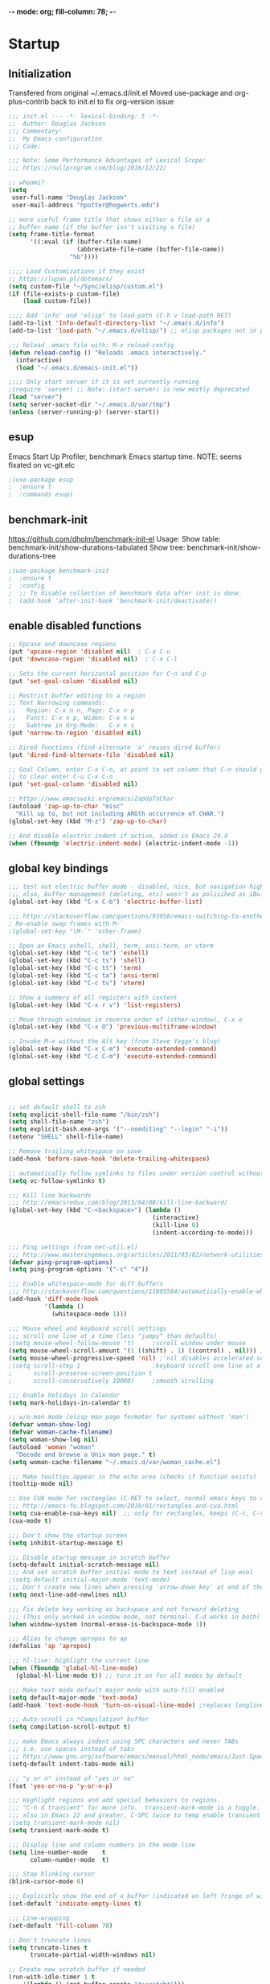 -*- mode: org; fill-column: 78; -*-
#+STARTUP: overview
#+PROPERTY: header-args :comments yes :results silent
#+PROPERTY: header-args:emacs-lisp :tangle ./emacs-init.el :mkdirp yes

* Startup
** Initialization
Transfered from original ~/.emacs.d/init.el
Moved use-package and org-plus-contrib back to init.el to fix org-version issue

#+begin_src emacs-lisp
;;; init.el --- -*- lexical-binding: t -*-
;;  Author: Douglas Jackson
;;; Commentary:
;;  My Emacs configuration
;;; Code:

;;; Note: Some Performance Advantages of Lexical Scope:
;;; https://nullprogram.com/blog/2016/12/22/

;; whoami?
(setq
 user-full-name "Douglas Jackson"
 user-mail-address "hpotter@hogworts.edu")

;; more useful frame title that shows either a file or a
;; buffer name (if the buffer isn't visiting a file)
(setq frame-title-format
      '((:eval (if (buffer-file-name)
                   (abbreviate-file-name (buffer-file-name))
                 "%b"))))

;;;; Load Customizations if they exist
;; https://lupan.pl/dotemacs/
(setq custom-file "~/Sync/elisp/custom.el")
(if (file-exists-p custom-file)
    (load custom-file))

;;;; Add 'info' and 'elisp' to load-path (C-h v load-path RET)
(add-to-list 'Info-default-directory-list "~/.emacs.d/info")
(add-to-list 'load-path "~/.emacs.d/elisp/") ;; elisp packages not in pkg manager

;;; Reload .emacs file with: M-x reload-config
(defun reload-config () "Reloads .emacs interactively."
  (interactive)
  (load "~/.emacs.d/emacs-init.el"))

;;;; Only start server if it is not currently running
;(require 'server) ;; Note: (start-server) is now mostly deprecated
(load "server")
(setq server-socket-dir "~/.emacs.d/var/tmp")
(unless (server-running-p) (server-start))
#+end_src

** esup
 Emacs Start Up Profiler, benchmark Emacs startup time.
 NOTE: seems fixated on vc-git.elc

 #+begin_src emacs-lisp
 ;(use-package esup
 ;  :ensure t
 ;  :commands esup)
 #+end_src

** benchmark-init
 https://github.com/dholm/benchmark-init-el
 Usage:
 Show table: benchmark-init/show-durations-tabulated
 Show tree:  benchmark-init/show-durations-tree

 #+begin_src emacs-lisp
 ;(use-package benchmark-init
 ;  :ensure t
 ;  :config
 ;  ;; To disable collection of benchmark data after init is done.
 ;  (add-hook 'after-init-hook 'benchmark-init/deactivate))
 #+end_src

** enable disabled functions
#+BEGIN_SRC emacs-lisp
;; Upcase and downcase regions
(put 'upcase-region 'disabled nil)  ; C-x C-u
(put 'downcase-region 'disabled nil)  ; C-x C-l

;; Sets the current horizontal position for C-n and C-p
(put 'set-goal-column 'disabled nil)

;; Restrict buffer editing to a region
;; Text Narrowing commands:
;;   Region: C-x n n, Page: C-x n p
;;   Funct: C-x n p, Widen: C-x n w
;;   Subtree in Org-Mode:   C-x n s
(put 'narrow-to-region 'disabled nil)

;; Dired functions (find-alternate 'a' reuses dired buffer)
(put 'dired-find-alternate-file 'disabled nil)

;; Goal Column, enter C-x C-n, at point to set column that C-n should go to
;; to clear enter C-u C-x C-n
(put 'set-goal-column 'disabled nil)

;; https://www.emacswiki.org/emacs/ZapUpToChar
(autoload 'zap-up-to-char "misc"
  "Kill up to, but not including ARGth occurrence of CHAR.")
(global-set-key (kbd "M-z") 'zap-up-to-char)

;; And disable electric-indent if active, added in Emacs 24.4
(when (fboundp 'electric-indent-mode) (electric-indent-mode -1))
#+END_SRC

** global key bindings
#+BEGIN_SRC emacs-lisp
;;; test out electric buffer mode - disabled, nice, but navigation highlighted every line
;;; also, buffer management (deleting, etc) wasn't as polisihed as iBuffer
(global-set-key (kbd "C-x C-b") 'electric-buffer-list)

;;; https://stackoverflow.com/questions/93058/emacs-switching-to-another-frame-mac-os-x
; Re-enable swap frames with M-`
;(global-set-key "\M-`" 'other-frame)

;; Open an Emacs eshell, shell, term, ansi-term, or vterm
(global-set-key (kbd "C-c te") 'eshell)
(global-set-key (kbd "C-c ts") 'shell)
(global-set-key (kbd "C-c tt") 'term)
(global-set-key (kbd "C-c ta") 'ansi-term)
(global-set-key (kbd "C-c tv") 'vterm)

;; Show a summery of all registers with content
(global-set-key (kbd "C-x r v") 'list-registers)

;; Move through windows in reverse order of (other-window), C-x o
(global-set-key (kbd "C-x O") 'previous-multiframe-window)

;; Invoke M-x without the Alt key (from Steve Yegge's blog)
(global-set-key (kbd "C-x C-m") 'execute-extended-command)
(global-set-key (kbd "C-c C-m") 'execute-extended-command)
#+END_SRC

** global settings
#+begin_src emacs-lisp

;; set default shell to zsh
(setq explicit-shell-file-name "/bin/zsh")
(setq shell-file-name "zsh")
(setq explicit-bash.exe-args '("--noediting" "--login" "-i"))
(setenv "SHELL" shell-file-name)

;; Remove trailing whitespace on save
(add-hook 'before-save-hook 'delete-trailing-whitespace)

;; automatically follow symlinks to files under version control without prompting
(setq vc-follow-symlinks t)

;;; Kill line backwards
;;; http://emacsredux.com/blog/2013/04/08/kill-line-backward/
(global-set-key (kbd "C-<backspace>") (lambda ()
                                        (interactive)
                                        (kill-line 0)
                                        (indent-according-to-mode)))

;;; Ping settings (from net-util.el)
;;; http://www.masteringemacs.org/articles/2011/03/02/network-utilities-emacs/
(defvar ping-program-options)
(setq ping-program-options '("-c" "4"))

;;; Enable whitespace-mode for diff buffers
;;; http://stackoverflow.com/questions/11805584/automatically-enable-whitespace-mode-in-diff-mode
(add-hook 'diff-mode-hook
          '(lambda ()
            (whitespace-mode 1)))

;;; Mouse wheel and keyboard scroll settings
;;; scroll one line at a time (less "jumpy" than defaults)
;(setq mouse-wheel-follow-mouse 't)     ;scroll window under mouse
(setq mouse-wheel-scroll-amount '(1 ((shift) . 1) ((control) . nil))) ;1 line
(setq mouse-wheel-progressive-speed 'nil) ;'nil disables accelerated scrolling
;(setq scroll-step 1                    ;keyboard scroll one line at a time
;      scroll-preserve-screen-position t
;      scroll-conservatively 10000)     ;smooth scrolling

;;; Enable holidays in Calendar
(setq mark-holidays-in-calendar t)

;; w/o-man mode (elisp man page formater for systems without 'man')
(defvar woman-show-log)
(defvar woman-cache-filename)
(setq woman-show-log nil)
(autoload 'woman "woman"
  "Decode and browse a Unix man page." t)
(setq woman-cache-filename "~/.emacs.d/var/woman_cache.el")

;;; Make tooltips appear in the echo area (checks if function exists)
(tooltip-mode nil)

;; Use CUA mode for rectangles (C-RET to select, normal emacs keys to copy)
;;; http://emacs-fu.blogspot.com/2010/01/rectangles-and-cua.html
(setq cua-enable-cua-keys nil)  ;; only for rectangles, keeps (C-c, C-v, C-x).
(cua-mode t)

;;; Don't show the startup screen
(setq inhibit-startup-message t)

;;; Disable startup message in scratch buffer
(setq-default initial-scratch-message nil)
;;; And set scratch buffer initial mode to text instead of lisp eval
;(setq-default initial-major-mode 'text-mode)
;;; Don't create new lines when pressing 'arrow-down key' at end of the buffer
(setq next-line-add-newlines nil)

;;; Fix delete key working as backspace and not forward deleting
;;; (This only worked in window mode, not terminal. C-d works in both)
(when window-system (normal-erase-is-backspace-mode 1))

;;; Alias to change apropos to ap
(defalias 'ap 'apropos)

;;; hl-line: highlight the current line
(when (fboundp 'global-hl-line-mode)
  (global-hl-line-mode t)) ;; turn it on for all modes by default

;;; Make text mode default major mode with auto-fill enabled
(setq default-major-mode 'text-mode)
(add-hook 'text-mode-hook 'turn-on-visual-line-mode) ;replaces longlines in 23

;;; Auto-scroll in *Compilation* buffer
(setq compilation-scroll-output t)

;;; make Emacs always indent using SPC characters and never TABs
;;; i.e. use spaces instead of tabs
;;; https://www.gnu.org/software/emacs/manual/html_node/emacs/Just-Spaces.html
(setq-default indent-tabs-mode nil)

;;; "y or n" instead of "yes or no"
(fset 'yes-or-no-p 'y-or-n-p)

;;; Highlight regions and add special behaviors to regions.
;;; "C-h d transient" for more info.  transient-mark-mode is a toggle.
;;; also in Emacs 22 and greater, C-SPC twice to temp enable transient mark
;(setq transient-mark-mode nil)
(setq transient-mark-mode t)

;;; Display line and column numbers in the mode line
(setq line-number-mode    t
      column-number-mode  t)

;;; Stop blinking cursor
(blink-cursor-mode 0)

;;; Explicitly show the end of a buffer (indicated on left fringe of window)
(set-default 'indicate-empty-lines t)

;;; Line-wrapping
(set-default 'fill-column 78)

;; Don't truncate lines
(setq truncate-lines t
      truncate-partial-width-windows nil)

;; Create new scratch buffer if needed
(run-with-idle-timer 1 t
    '(lambda () (get-buffer-create "*scratch*")))

;; allow scroll-down/up-command to move point to buffer end/beginning
;(setq scroll-error-top-bottom 'true)

;; New json-mode
(setq auto-mode-alist (cons '("\\.json\\'" . js-mode) auto-mode-alist))

;;;;;;;;;;;;;;;;;;;;;;;;;;;;;;;;;;;;;;;;;;;;;;;;;;;;;;;;;;;;;;;;;;;;;;;;;;;;;;;
;; bookmarks
;;    ‘C-x r m’ – set a bookmark at the current location (e.g. in a file)
;;    ‘C-x r b’ – jump to a bookmark
;;    ‘C-x r l’ – list your bookmarks
;;    ‘M-x bookmark-delete’ – delete a bookmark by name
(setq
  bookmark-default-file "~/.emacs.d/var/bookmarks" ;; .emacs.d/bookmarks by default
  bookmark-save-flag 1)                   ;; autosave each change)
;;;;;;;;;;;;;;;;;;;;;;;;;;;;;;;;;;;;;;;;;;;;;;;;;;;;;;;;;;;;;;;;;;;;;;;;;;;;;;;
#+end_src

** functions
#+begin_src emacs-lisp
;;; ---------------------------------------------------------------------------
;;; https://stackoverflow.com/questions/8881649/how-to-force-org-mode-to-open-a-link-in-another-frame
;;; Open link at point in new frame
(defun zin/org-open-other-frame ()
  "Jump to bookmark in another frame. See `bookmark-jump' for more."
  (interactive)
  (let ((org-link-frame-setup (acons 'file 'find-file-other-frame org-link-frame-setup)))
    (org-open-at-point)))
(global-set-key (kbd "C-c 5 C-o") 'zin/org-open-other-frame)

;;; ---------------------------------------------------------------------------
;;; https://gist.github.com/mwfogleman/95cc60c87a9323876c6c
;;; http://endlessparentheses.com/emacs-narrow-or-widen-dwim.html
(defun narrow-or-widen-dwim ()
  "If the buffer is narrowed, it widens. Otherwise, it narrows to region, or Org subtree."
  (interactive)
  (cond ((buffer-narrowed-p) (widen))
        ((region-active-p) (narrow-to-region (region-beginning) (region-end)))
        ((equal major-mode 'org-mode) (org-narrow-to-subtree))
        (t (error "Please select a region to narrow to"))))
(global-set-key (kbd "C-c x") 'narrow-or-widen-dwim)  ; was: C-c n

;; I bind this key to C-c n, using the bind-key function that comes with use-package.
                                        ;(bind-key "C-c n" 'narrow-or-widen-dwim)

;; I also bind it to C-x t n, using Artur Malabarba's toggle map idea:
;; http:://www.endlessparentheses.com/the-toggle-map-and-wizardry.html

;;; ---------------------------------------------------------------------------
;;; Move lines up or down (can't easily use C-S on MacOS)
;;; http://whattheemacsd.com//editing-defuns.el-02.html
(defun move-line-down ()
  (interactive)
  (let ((col (current-column)))
    (save-excursion
      (forward-line)
      (transpose-lines 1))
    (forward-line)
    (move-to-column col)))

(defun move-line-up ()
  (interactive)
  (let ((col (current-column)))
    (save-excursion
      (forward-line)
      (transpose-lines -1))
    (move-to-column col)))

                                        ;(global-set-key (kbd "<C-S-down>") 'move-line-down)
                                        ;(global-set-key (kbd "<C-S-up>") 'move-line-up)
(global-set-key (kbd "<M-S-down>") 'move-line-down)
(global-set-key (kbd "<M-S-up>") 'move-line-up)

;;; ---------------------------------------------------------------------------
;;; Match Paren / based on the vim command using %
;;; http://grok2.tripod.com/
(defun match-paren (arg)
  "Go to the matching paren if on a paren; otherwise insert %."
  (interactive "p")
  (cond ((looking-at "\\s\(") (forward-list 1) (backward-char 1))
        ((looking-at "\\s\)") (forward-char 1) (backward-list 1))
        (t (self-insert-command (or arg 1)))))
(global-set-key "%" 'match-paren)

;;; ---------------------------------------------------------------------------
(defun intelligent-close ()
  "quit a frame the same way no matter what kind of frame you are on.

This method, when bound to C-x C-c, allows you to close an emacs frame the
same way, whether it's the sole window you have open, or whether it's
a \"child\" frame of a \"parent\" frame.  If you're like me, and use emacs in
a windowing environment, you probably have lots of frames open at any given
time.  Well, it's a pain to remember to do Ctrl-x 5 0 to dispose of a child
frame, and to remember to do C-x C-x to close the main frame (and if you're
not careful, doing so will take all the child frames away with it).  This
is my solution to that: an intelligent close-frame operation that works in
all cases (even in an emacs -nw session).

Stolen from http://www.dotemacs.de/dotfiles/BenjaminRutt.emacs.html."
  (interactive)
  (if (eq (car (visible-frame-list)) (selected-frame))
      ;;for parent/master frame...
      (if (> (length (visible-frame-list)) 1)
          ;;close a parent with children present
          (delete-frame (selected-frame))
        ;;close a parent with no children present
        (save-buffers-kill-emacs))
    ;;close a child frame
    (delete-frame (selected-frame))))
(global-set-key "\C-x\C-c" 'intelligent-close) ;forward reference
#+end_src

** Better Defaults Package
https://github.com/technomancy/better-defaults
A small number of better defaults for Emacs

#+begin_src emacs-lisp
(require 'uniquify)
 (setq uniquify-buffer-name-style 'forward)

(require 'saveplace)
  (setq-default save-place t)

;(global-set-key (kbd "m-/") 'hippie-expand) ; something is wrong here
;(global-set-key (kbd "c-x c-b") 'ibuffer) ; set elsewhere in file
;(global-set-key (kbd "m-z") 'zap-up-to-char) ; doesn't exist?

;; replace by ivy and swiper
;(global-set-key (kbd "c-s") 'isearch-forward-regexp)
;(global-set-key (kbd "c-r") 'isearch-backward-regexp)
;(global-set-key (kbd "c-m-s") 'isearch-forward)
;(global-set-key (kbd "c-m-r") 'isearch-backward)

(show-paren-mode 1)
(setq save-interprogram-paste-before-kill t
      apropos-do-all t
      mouse-yank-at-point t
      require-final-newline t
      visible-bell t
      load-prefer-newer t
      ediff-window-setup-function 'ediff-setup-windows-plain
      save-place-file (concat user-emacs-directory "places")
      backup-directory-alist `(("." . ,(concat user-emacs-directory
                                               "var/backups"))))
#+end_src
** Helpful
Helpful is an alternative to the built-in Emacs help that provides much more contextual information.
https://github.com/Wilfred/helpful

#+begin_src emacs-lisp
(use-package helpful
  :ensure t
  :bind
  (("C-h f" . helpful-callable)
   ("C-h v" . helpful-variable)
   ("C-h k" . helpful-key)
  ;;
  ;; Lookup the current symbol at point. C-c C-d is a common keybinding
  ;; for this in lisp modes.
  ;("C-c C-d" . helpful-at-point)  # keys already bound to Cal Deadline

  ;; Look up *F*unctions (excludes macros).
  ;; By default, C-h F is bound to `Info-goto-emacs-command-node'. Helpful
  ;; already links to the manual, if a function is referenced there.
  ("C-h F" . helpful-function)

  ;; Look up *C*ommands.
  ;;
  ;; By default, C-h C is bound to describe `describe-coding-system'. I
  ;; don't find this very useful, but it's frequently useful to only
  ;; look at interactive functions.
  ("C-h C" . helpful-command)
))
#+end_src

** Ace Window
The [[https://github.com/abo-abo/ace-window][ace-window]] package provides functions to quickly switch between
windows. The main =ace-window= command will either switch to the one
other open window or let you select another window by typing the first
letters of the its label. Additionally, this package can swap and
delete windows.

#+begin_src emacs-lisp
(use-package ace-window
  :ensure nil
  :init (setq aw-scope 'frame)
  :bind (("M-o" . ace-window)))
#+end_src

* Terminal
** Eshell

#+begin_src emacs-lisp
(defun efs/configure-eshell ()
  ;; Save command history when commands are entered
  (add-hook 'eshell-pre-command-hook 'eshell-save-some-history)

  ;; Truncate buffer for performance
  (add-to-list 'eshell-output-filter-functions 'eshell-truncate-buffer)

  (setq eshell-history-size         1000
        eshell-buffer-maximum-lines 1000
        eshell-hist-ignoredups t
        eshell-scroll-to-bottom-on-input t))

(use-package eshell-git-prompt
  :ensure t
  :config
  (eshell-git-prompt-use-theme 'git-radar)
)

(use-package eshell
  :hook (eshell-first-time-mode . efs/configure-eshell)
  :config
  (with-eval-after-load 'esh-opt
    (setq eshell-destroy-buffer-when-process-dies t)
    (setq eshell-visual-commands '("top" "htop" "zsh" "vi" "vim")))
)
#+end_src

** vterm
Emacs-libvterm (vterm) is fully-fledged terminal emulator inside GNU Emacs based on libvterm
https://github.com/akermu/emacs-libvterm

Manual installation guide
#+begin_src text
Prep, add emacs.d/emacs-libvterm to ~/.gitignore

Clone the repository:
$ cd .emacs.d/var
$ git clone https://github.com/akermu/emacs-libvterm.git

On Mac, install cmake and libvterm
$ brew install cmake libvterm

Build the module
$ cd ~/.emacs.d/var/emacs-libvterm
$ mkdir -p build
$ cd build
$ cmake ..
$ make

Add to init.el
(use-package vterm
  :load-path  "path/to/emacs-libvterm/")
#+end_src

Notes:
#+begin_src text
Q) What are the vterm's equivalents of term-line-mode C-c C-j and term-char-mode C-c C-k?
A) It's C-c C-t to toggle vterm-copy-mode.
#+end_src

#+begin_src emacs-lisp
(use-package vterm
  :ensure nil
  :load-path  "~/.emacs.d/var/emacs-libvterm"
  :config
  (setq vterm-max-scrollback 5000) ; default 1000, max is 100000
)
#+end_src

** shell-pop
shell-pop.el helps you to use shell easily on Emacs. Only one key action to work.
https://github.com/kyagi/shell-pop-el
NOTE: can use ‘shell’, ‘terminal’, ‘ansi-term’, and ‘eshell’.

#+begin_src emacs-lisp
;; Unset C-t from transpose characters
;(global-set-key (kbd "C-t") nil)
(global-unset-key (kbd "C-t"))

(use-package shell-pop
  :ensure t
  :bind (("C-t" . shell-pop)) ; Ctrl-t
  :config
  ;(setq shell-pop-shell-type (quote ("ansi-term" "*ansi-term*" (lambda nil (ansi-term shell-pop-term-shell)))))
  (setq shell-pop-shell-type (quote ("vterm" "*vterm*" (lambda nil (vterm shell-pop-term-shell)))))
  (setq shell-pop-term-shell "/bin/zsh"
        shell-pop-window-size 30
        shell-pop-full-span t
        shell-pop-window-position "bottom"
        shell-pop-autocd-to-working-dir t
        shell-pop-restore-window-configuration t
        shell-pop-cleanup-buffer-at-process-exit t)
  ;;; need to do this manually or not picked up by `shell-pop'
  (shell-pop--set-shell-type 'shell-pop-shell-type shell-pop-shell-type)
)
#+end_src
* Dracula Theme
Disable all themes before loading a theme
#+begin_src emacs-lisp
(defadvice load-theme (before disable-themes-first activate)
  (fk/disable-all-themes))

(defun fk/disable-all-themes ()
  "Disable all active themes."
  (interactive)
  (dolist (theme custom-enabled-themes)
    (disable-theme theme)))
#+end_src

load-theme without annoying confirmation
#+begin_src emacs-lisp
(advice-add 'load-theme
            :around
            (lambda (fn theme &optional no-confirm no-enable)
              (funcall fn theme t)))
#+end_src

dracula-theme with telephone line status bar
https://github.com/dracula/emacs
https://www.reddit.com/r/emacs/comments/he55jl/whats_the_funky_character_on_the_mode_line/
#+begin_src emacs-lisp
(use-package dracula-theme
  :ensure t
  :init
  (setq dracula-enlarge-headings nil)
  (setq dracula-alternate-mode-line-and-minibuffer t)
  :config
  (if (display-graphic-p)
      (load-theme 'dracula :no-confirm)	 ; Emacs in own window (zenburn)
    (load-theme 'wheatgrass :no-confirm)  ; Emacs in tty
  )
)
#+end_src

* Daily log
#+begin_src emacs-lisp
;;; -- daily log -

(defun daily-log ()
  "Automatically opens my daily log file and positions cursor at end of
last sentence."
  (interactive)
  ;(diary)
  (find-file "~/org/DailyLogs/+current") ;symlink to current log
  (goto-char (point-max))  ;go to the maximum accessible value of point
  (search-backward "* Notes") ;search to Notes section first to bypass notes
  (if (re-search-backward "[.!?]") ;search for punctuation from end of file
      (forward-char 1))
  )
(global-set-key (kbd "<f9>") 'daily-log)

;;; ---------------------------------------------------------------------------
;(diary)

;; Email 1
;; I have been using a simple system for writing notes day by day.  Kind of
;; like a diary.  It's really very unsophisticated but helpful.  It will allow
;; you to make notes into a template file.  Weeks, Months (etc...) later, you
;; can refer to them.
;;
;; For those who have never seen it
;; http://aonws01/unix-admin/Daily_Logs/Jerry_Sievers/
;;
;; Many of you new guys' questions to me have been answered from these notes
;; (eg, license keys info, who's who and so forth).
;;
;; John Sconiers asked about this and I set him up with it.  Whole procedure
;; takes only a few minutes to install and probably about fifteen minutes per
;; day to keep up to date.  An investment in time that pays off later.  Other
;; admins who have left Aon used this and liked it too.
;;
;; It also comes with a CGI program which, if your home directory is
;; accessible to aonws01, can allow others to browse your diary (I hear
;; cheering and booing...)
;;
;; Please let me know.  It would be nice to have everyone using this thing at
;; least minimally.

;; Email 2
;; Chris, I have installed the package in your home directory.  Files are in
;; Aon/DailyLogs.  The current log has a symbolic link named +Current.  You
;; also have an alias 'diary' which you can type at the shell.  Doing so will
;; invoke vi on the +Current file and position the cursor on the very last '.'
;; character in the file.  I have added the $HOME/bin directory to your path
;; and created one cron job to stamp the 'monday' file weekly.
;;
;; You should run the command 'new-daily-log' once per week to start a new
;; file.  Optionally, the previous file can be emailed to the destination of
;; your choice.  See the Aon/DailyLogs/.config file for details.
;;
;; Please call if you have any questions.
#+end_src

* Which Key (Keybinding Completion)
Emacs package that displays available keybindings in popup
https://github.com/justbur/emacs-which-key

Paging: C-h
    Cycle through the pages forward with n (or C-n)
    Cycle backwards with p (or C-p)
    Undo the last entered key (!) with u (or C-u)
    Call the default command bound to C-h, usually describe-prefix-bindings, with h (or C-h)

#+begin_src emacs-lisp
(use-package which-key
  :ensure t
  :defer 10
  :init (which-key-mode)
  :config
  (setq which-key-idle-delay 1)
  (setq which-key-setup-side-window-bottom t) ; Default
  (setq which-key-popup-type 'side-window) ;Default
)
#+end_src

* doom-modeline
A fancy and fast mode-line inspired by minimalism design.
https://seagle0128.github.io/doom-modeline/

#+begin_src emacs-lisp
(use-package doom-modeline
  :ensure t
  :init (doom-modeline-mode 1)
  :config
  ;; Fix? for Height below 25 not working anymore #187
  ;; https://github.com/seagle0128/doom-modeline/issues/187
  (defun my-doom-modeline--font-height ()
    "Calculate the actual char height of the mode-line."
    (+ (frame-char-height) 1))
  (advice-add #'doom-modeline--font-height :override #'my-doom-modeline--font-height)
)
#+end_src

* mu4e
Load the mu4e.el file if it exists

#+begin_src emacs-lisp
;; only load mu4e on a specific system for debugging
(when (string= (system-name) "lothlorien.local")

;(load "~/.emacs.d/mu4e.el" t)
;; vs
(setq mu4e-config "~/.emacs.d/mu4e.el")
(if (file-exists-p mu4e-config)
    (load mu4e-config))

)
#+end_src

* elfeed (rss reader)
Elfeed is an extensible web feed reader for Emacs, supporting both Atom and RSS.
https://github.com/skeeto/elfeed
https://github.com/Manoj321/elfeed-dashboard
https://github.com/algernon/elfeed-goodies

Keyboard shortcuts
  RET: view selected entry in a buffer
  b: open selected entries in your browser (browse-url)
  y: copy selected entries URL to the clipboard
  r: mark selected entries as read
  u: mark selected entries as unread
  +: add a specific tag to selected entries
  -: remove a specific tag from selected entries
  R: mark all messages in buffer as read

#+begin_src emacs-lisp
;;(getenv "USER")
;;("system-name")
;; only load elfeed on a specific system for debugging
(when (string= (system-name) "lothlorien.local")

(use-package elfeed
  :ensure t
  :commands (elfeed)
  :config
  ;(require 'elfeed-protocol)

  ;; load db on open, close db on quit
  ;; https://www.pengmeiyu.com/blog/my-emacs-configuration/
  ;(defun my-elfeed-open ()
  ;  (interactive)
  ;  (elfeed-db-load)
  ;  (elfeed))
  ;
  ;(defun my-elfeed-quit ()
  ;  (interactive)
  ;  (elfeed-search-quit-window)
  ;  (elfeed-db-unload)))

  ;; changes location of elfeed database
  (setq elfeed-db-directory "~/.emacs.d/var/elfeeddb")

  ;; Mark all as read
  (defun elfeed-mark-all-as-read ()
    (interactive)
    (mark-whole-buffer)
    (elfeed-search-untag-all-unread))

  (bind-keys
   :map elfeed-search-mode-map
   ("R" . elfeed-mark-all-as-read))

  ;; data is stored in ~/.elfeed
  (setq elfeed-feeds (quote
         (;; My feeds from The Old Reader
          ;;The Old Reader Picks
          ("https://www.apartmenttherapy.com/main.rss" misc)
          ("https://www.getrichslowly.org/feed/" misc)
          ("https://what-if.xkcd.com/feed.atom" misc)
          ("http://blog.theoldreader.com/rss" misc)
          ("https://thedailywhat.cheezburger.com/rss" misc)
          ("http://feeds.feedburner.com/elise/simplyrecipes" misc)
          ("https://manofmany.com/feed" misc)
          ;; News
          ("https://www.chicagotribune.com/rss2.0.xml" news chicago)
          ;; Apple
          ("https://www.engadget.com/rss.xml" apple)
          ("http://feeds.macrumors.com/MacRumors-Front" apple)
          ("https://www.cnet.com/rss/reviews/" apple)
          ;; Blogs
          ("http://c0t0d0s0.org/feeds/index.rss2" blogs)
          ("http://feeds.scottlowe.org/slowe/content/feed" blogs)
          ("http://utcc.utoronto.ca/~cks/space/blog/?atom" blogs)
          ("https://everythingsysadmin.com/atom.xml" blogs)
          ("https://prefetch.net/blog/index.php/feed" blogs)
          ("https://blogs.oracle.com/compendium/rss" blogs)
          ("http://snarfed.org/feed" blogs)
          ("http://feeds.feedburner.com/TheGeekStuff" blogs)
          ;; Downloads
          ("http://reinventedsoftware.com/news/index.xml" downloads)
          ("http://feeds.feedburner.com/macupdate" downloads)
          ;; Linux
          ("http://feeds.feedburner.com/d0od" linux)
          ("https://www.usenix.org/blog/rss.xml" linux)
          ("http://planet.centos.org/atom.xml" linux)
          ("https://www.reddit.com/r/linux/.rss" linux reddit)
          ("https://www.reddit.com/r/commandline/.rss" linux reddit)
          ("https://www.reddit.com/r/sysadmin/.rss" linux reddit)
          ("http://debian.org/News/news" linux debian)
          ("https://blog.linuxmint.com/?feed=rss2" linux mint)
          ;; PiDP
          ("https://groups.google.com/forum/feed/pidp-8/msgs/rss_v2_0.xml?num=50" pidp google)
          ("https://groups.google.com/forum/feed/pidp-11/msgs/rss_v2_0.xml?num=50" pidp google)
          ;; Security
          ("http://debian.org/security/dsa" security linux debian)
          ("http://us-cert.gov/ncas/alerts.xml" security us)
          ("https://msrc-blog.microsoft.com/feed/" security microsoft)
          ("https://isc.sans.edu/rssfeed_full.xml" security sans)
          ("https://www.netscout.com/blog/asert/rss.xml" security)
          ;; Tech
          ("http://thedailywtf.com/rss.aspx" tech wtf)
          ("https://hackaday.com/feed/" tech)
          ("https://raspberrypi.stackexchange.com/feeds" tech pi)
          ("http://feeds.feedburner.com/catonmat" tech)
          ;; programming
          ("https://news.ycombinator.com/rss" programming)
          ("https://www.reddit.com/r/programming.rss" programming)
          ("https://www.reddit.com/r/golang.rss" programming go)
          ("https://www.reddit.com/r/java.rss" programming java)
          ("https://www.reddit.com/r/javascript.rss" programming javascript)
          ("https://www.reddit.com/r/typescript.rss" programming typescript)
          ("https://www.reddit.com/r/clojure.rss" programming clojure)
          ("https://www.reddit.com/r/python.rss" programming python)
          ;; cloud
          ("https://www.reddit.com/r/aws.rss" cloud aws reddit)
          ("https://www.reddit.com/r/googlecloud.rss" cloud googlecloud reddit)
          ("https://www.reddit.com/r/azure.rss" cloud azure reddit)
          ("https://www.reddit.com/r/devops.rss" cloud devops reddit)
          ("https://www.reddit.com/r/kubernetes.rss" cloud kubernetes reddit)
          ;; LDAP
          ("https://stackoverflow.com/feeds/tag/ldap" ldap)
          ;; Emaacs
          ("https://stackoverflow.com/feeds/tag/emacs" emacs)
          ("https://emacs.stackexchange.com/feeds" emacs)
          ("http://feeds.feedburner.com/XahsEmacsBlog" emacs)
          ("https://www.reddit.com/r/emacs.rss" emacs reddit)
          ("https://stackoverflow.com/feeds/tag/org-mode" emacs)
          ("https://superuser.com/feeds/tag/emacs" emacs)
          ("http://blog.binchen.org/rss.xml" emacs)
          ("https://sachachua.com/blog/feed/?cat=-550" emacs)
          ("https://blog.tecosaur.com/tmio/rss.xml" emacs org)
  )))

  (setq-default elfeed-search-filter "@1-week-ago +unread")
  ;(setq-default elfeed-search-filter "@2-days-ago +unread")
  ;(setq-default elfeed-search-title-max-width 100)
  ;(setq-default elfeed-search-title-min-width 100)

  ;; set global keybindings
  (global-set-key (kbd "C-c w") 'elfeed)
  (global-set-key (kbd "C-c d") 'elfeed-dashboard)
)

;; provides article view on right side
;(use-package elfeed-goodies
;  :ensure t
;  :demand t
;  :config
;  (elfeed-goodies/setup)
;  ;; set pane position (left, right, top, bottom), default is right
;  ;(setq elfeed-goodies/entry-pane-position 'bottom)
;  (setq elfeed-goodies/entry-pane-size 0.65)
;)

;; save sample dashboard to a file
;; curl https://raw.githubusercontent.com/Manoj321/elfeed-dashboard/main/elfeed-dashboard.org -o ~/elfeed-dashboard.org
(use-package elfeed-dashboard
  :ensure t
  :demand t
  :config
  (setq elfeed-dashboard-file "~/.emacs.d/etc/elfeed-dashboard.org")
  ;; update feed counts on elfeed-quit
  (advice-add 'elfeed-search-quit-window :after #'elfeed-dashboard-update-links)
))

;; Provide extra protocols to make self-hosting RSS readers work with elfeed, including Fever, NewsBlur, Nextcloud/ownCloud News, Tiny Tiny RSS and even more.
;; https://www.reddit.com/r/emacs/comments/av1vyh/usepackage_and_elfeed/
;(use-package elfeed-protocol
;  :ensure t
;  :defer t
;  :config
;  (elfeed-protocol-enable)
;  (require 'password-store))
;
;(use-package password-store
;  :ensure t
;  :defer t)
#+end_src

* all-the-icons
All-the-icons
https://github.com/domtronn/all-the-icons.el
NOTE: Install the fonts as well: M-x all-the-icons-install-fonts

#+begin_src emacs-lisp
(use-package all-the-icons
  :ensure t)
#+end_src

* Dired-x
https://www.gnu.org/software/emacs/manual/dired-x.html
https://www.emacswiki.org/emacs/DiredExtra#Dired_X
provides extra functionality for Dired Mode.

Hide file detail toggle `(`

OSX/BSD ls doesn't sort directories first, ls-lisp can
#+begin_src emacs-lisp
(use-package ls-lisp
  :ensure nil
  :defer t
  :custom
  ;(ls-lisp-emulation 'MacOS)
  (ls-lisp-ignore-case t)
  (ls-lisp-verbosity nil)
  (ls-lisp-dirs-first t)
  (ls-lisp-use-insert-directory-program nil)
)

(use-package dired-x
  :ensure nil
  :demand t
  :bind ("C-x C-j"   . dired-jump)
	("C-x 4 C-j" . dired-jump-other-window)
  :config
     ;; on macOS, ls doesn't support --dired option linux does
     (when (string= system-type "darwin")
       (setq dired-use-ls-dired nil))
     (setq-default dired-omit-files-p t)
     (setq dired-listing-switches "-alhv")
     ;(setq dired-use-ls-dired nil)
     ;(setq dired-listing-switches "-agho --group-directories-first") ; errors
     ;(define-key dired-mode-map (kbd "/") #'dired-narrow-fuzzy) ; requires dired-hacks
     (define-key dired-mode-map (kbd "e") #'read-only-mode)

     ;; omit-mode
     (setq dired-omit-files "^\\.\\|^#.#$\\|.~$") ; omit dot and backup files
     (define-key dired-mode-map (kbd "h") #'dired-omit-mode) ; overriding h:describe-mode
     (add-hook 'dired-mode-hook (lambda () (dired-omit-mode 1))) ; start in omit-mode

     ;; Auto-refresh dired on file change
     (add-hook 'dired-mode-hook 'auto-revert-mode)

     ;; disable line wrapping in dired mode
     (add-hook 'dired-mode-hook (lambda () (setq truncate-lines t)))

     ;; enable side-by-side dired buffer targets
     ;; Split your window, split-window-vertically & go to another dired directory.
     ;; When you will press C to copy, the other dir in the split pane will be
     ;; default destination.
     (setq dired-dwim-target t) ;; suggest copying/moving to other dired buffer in split view
)
#+end_src

dired-launch
https://github.com/thomp/dired-launch
#+begin_src emacs-lisp
(use-package dired-launch
  :ensure t
  :hook
  (dired-mode . dired-launch-mode))
#+end_src

all-the-icons-dired
This adds dired support to all-the-icons.
https://github.com/jtbm37/all-the-icons-dired

Plus the fix for sub-directories?
https://www.reddit.com/r/emacs/comments/imy9f1/all_the_icons_dired_subtree/

#+begin_src emacs-lisp
(use-package all-the-icons-dired
  :ensure t
  :config
  (if window-system
    (add-hook 'dired-mode-hook 'all-the-icons-dired-mode)))
#+end_src

* recentf
a minor mode that builds a list of recently opened files
https://www.emacswiki.org/emacs/RecentFiles

#+begin_src emacs-lisp
(use-package recentf
  :ensure nil
  :config
  (setq recentf-save-file "~/.emacs.d/var/cache/recentf"
        recentf-max-saved-items 500
        recentf-max-menu-items 15
        ;; disable recentf-cleanup on Emacs start, because it can cause
        ;; problems with remote files
        recentf-auto-cleanup 'never)
  (recentf-mode +1))
#+end_src

* Su/Sudo
read-only files will be writable but if you attempt to save your modifications, emacs will ask root user’s password if needed. Can save pw to ~/.authinfo.
https://github.com/PythonNut/su.el

NOTE: Installed in elisp, no package

#+begin_src emacs-lisp
(use-package su
  :ensure nil
  ;:straight (:host github :repo "PythonNut/su.el")
  :config (su-mode +1))
#+end_src

* Ivy/Swiper (Completions)
Ivy, a generic completion mechanism for Emacs.
Counsel, a collection of Ivy-enhanced versions of common Emacs commands.
Swiper, an Ivy-enhanced alternative to Isearch.
https://github.com/abo-abo/swiper
ivy-rich adds extra columns to a few of the Counsel commands to provide more information about each item.
https://github.com/Yevgnen/ivy-rich
https://www.reddit.com/r/emacs/comments/910pga/tip_how_to_use_ivy_and_its_utilities_in_your/
https://writequit.org/denver-emacs/presentations/2017-04-11-ivy.html

#+begin_src emacs-lisp
(use-package ivy
  :ensure t
  :defer 0.5
  :init (ivy-mode 1)
  :bind
    ;("\C-s"    . swiper)
    ("\C-s"    . counsel-grep-or-swiper) ; swiper for small files, console-grep for large
    ("C-x C-r" . counsel-recentf)
    ;("C-c C-r" . ivy-resume)
    ("<f6>"    . ivy-resume)
    ("M-x"     . counsel-M-x)
    ("C-x C-f" . counsel-find-file)
    ("<f1> f"  . counsel-describe-function)
    ("<f1> v"  . counsel-describe-variable)
    ("<f1> o"  . counsel-describe-symbol)
    ("<f1> l"  . counsel-find-library)
    ("<f2> i"  . counsel-info-lookup-symbol)
    ("<f2> u"  . counsel-unicode-char)
    ("C-c g"   . counsel-git) ; Ivy-based interface to shell and system tools
    ("C-c j"   . counsel-git-grep)
    ("C-c k"   . counsel-ag)
    ("C-x l"   . counsel-locate)
    ("C-S-o"   . counsel-rhythmbox)
    ("C-r"     . counsel-minibuffer-history) ; disable M-x filter
  :config
    (setq ivy-use-virtual-buffers t)
    (setq enable-recursive-minibuffers t)
    ;; enable this if you want `swiper' to use it
    (setq search-default-mode #'char-fold-to-regexp))

(use-package ivy-rich
  :ensure t
  :after ivy
  :init
  (ivy-rich-mode 1))

(use-package counsel
  :ensure t
  :after ivy
  :bind (("C-M-j" . 'counsel-switch-buffer)

         ("C-r" . 'counsel-minibuffer-history))
  :custom
  (counsel-linux-app-format-function #'counsel-linux-app-format-function-name-only)
  :config
  (counsel-mode 1))
#+end_src

Ivy/Counsel integration for all-the-icons.el
Disabled, neat, but it seems to override ivy-rich additions
https://github.com/asok/all-the-icons-ivy
#+begin_src emacs-lisp
;(use-package all-the-icons-ivy
;  :ensure t
;  :init (add-hook 'after-init-hook 'all-the-icons-ivy-setup))
#+end_src

#+begin_src emacs-lisp
(use-package swiper
  :ensure t
  :requires (ivy))
#+end_src

ivy-prescient
prescient.el provides some helpful behavior for sorting Ivy completion candidates based on how recently or frequently you select them. This can be especially helpful when using M-x to run commands that you don’t have bound to a key but still need to access occasionally.
#+begin_src emacs-lisp
(use-package ivy-prescient
  :ensure t
  :after counsel
  :custom
  (ivy-prescient-enable-filtering nil)
  :config
  ;; Uncomment the following line to have sorting remembered across sessions!
  ;(prescient-persist-mode 1)
  (ivy-prescient-mode 1))
#+end_src

* Projectile (Project Management)
https://github.com/bbatsov/projectile
http://batsov.com/projectile/
projectile - project managent (works with helm)
Project navigation and management library for Emacs
Keybindings: https://projectile.readthedocs.io/en/latest/usage/

Mminimum commands to start benefitting
-  Find file in current project (s-p f)
-  Switch project (s-p p) (you can also switch between open projects with s-p q)
-  Grep (search for text/regexp) in project (s-p s g) (grep alternatives like ag, pt and rg are also supported)
-  Replace in project (s-p r)
-  Invoke any Projectile command via the Projectile Commander (s-p m)
-  Toggle between implementation and test (s-p t)
-  Toggle between related files (e.g. foo.h <→ foo.c and Gemfile <→ Gemfile.lock) (s-p a)
-  Run a shell command in the root of the project (s-p ! for a sync command and s-p & for an async command)
-  Run various pre-defined project commands like:
   -  build/compile project (s-p c)
   -  test project (s-p T)
- If you ever forget any of Projectile’s keybindings just do a (s-p C-h)
- Open up project directory in Dired (s-p D)

#+begin_src emacs-lisp
(use-package projectile
  :ensure t
  :defer 5
  :init
  (projectile-mode +1)
  :bind (:map projectile-mode-map
              ;("s-p" . projectile-command-map) ; super-p
              ("C-c p" . projectile-command-map))
  :config
  (setq projectile-enable-caching nil) ; don't enable caching
  (setq projectile-indexing-method 'alien) ; external cmd for indexing

  ;; set a list of folders for projectile to automatically check
  (setq projectile-project-search-path '("~/education" "~/projects/" "~/work/"))

  ;; To change the remote file exists cache expire to 10 min use this code:
  (setq projectile-file-exists-remote-cache-expire (* 10 60))

)
#+end_src

* Flycheck (Check program syntax)
Modern on-the-fly syntax checking extension for GNU Emacs
https://github.com/flycheck/flycheck
Homepage: https://www.flycheck.org/en/latest/

Install syntax checker for languages
python: pip install pylint

error on lsp-mode start: Error processing message: void-function flycheck-define-generic-checker

#+begin_src emacs-lisp
(use-package flycheck
  :ensure t
  ;:init (global-flycheck-mode)
  :init (add-hook 'after-init-hook #'global-flycheck-mode)
  :config
  (setq-default flycheck-global-modes '(not org-mode))
)
#+end_src

* Flyspell (Correct spelling)
Correcting misspelled words with flyspell using favourite interface.
https://emacs.stackexchange.com/questions/31300/can-you-turn-on-flyspell-for-comments-but-not-strings

Mac: brew install aspell

#+begin_src emacs-lisp
(use-package flyspell
  :ensure nil
  :init
  ;(progn
  ;  (flyspell-mode 1))
  :hook ((prog-mode . flyspell-prog-mode)
         (org-mode  . turn-off-flyspell)
         (text-mode . flyspell-mode))
  :config
  (progn
    (setq ispell-program-name "aspell")
    (setq ispell-list-command "--list")
    (setq ispell-extra-args '("--sug-mode=fast" "--lang=en_US"))
  ) ;; run flyspell with aspell, not ispell
)

;; Correcting misspelled words with flyspell using favourite interface.
;; https://github.com/d12frosted/flyspell-correct
(use-package flyspell-correct
  :ensure t
  :after flyspell)

(use-package flyspell-correct-ivy
  :ensure t
  :after flyspell-correct
  :bind ("C-M-;" . flyspell-correct-wrapper)
  :init
  (setq flyspell-correct-interface #'flyspell-correct-ivy))
#+end_src

* - OS specific settings -
* MacOS
#+begin_src emacs-lisp
(cond ((eq system-type 'darwin)
;	(setq mac-command-modifier 'meta
;	      mac-option-modifier 'alt
;	      mac-right-option-modifier 'super)

;; set keys for Apple keyboard, for emacs in OS X
(setq mac-command-modifier 'meta) ; make cmd key do Meta
(setq mac-option-modifier 'super) ; make opt key do Super
(setq mac-control-modifier 'control) ; make Control key do Control
;(setq ns-function-modifier 'hyper)  ; make Fn key do Hyper

;; Use meta +/- to change text size
(bind-key "M-+" 'text-scale-increase)
(bind-key "M-=" 'text-scale-increase)
(bind-key "M--" 'text-scale-decrease)

;; This is copied from
;; https://zzamboni.org/post/my-emacs-configuration-with-commentary/
(defun my/text-scale-reset ()
  "Reset text-scale to 0."
  (interactive)
  (text-scale-set 0))
(bind-key "M-g 0" 'my/text-scale-reset)

;;; set font size to 15, overriding default 12
; M-x describe-font:
; Monaco:pixelsize=12:weight=normal:slant=normal:width=normal:spacing=100:scalable=true
;(set-face-attribute 'default (selected-frame) :height 150)
(set-face-attribute 'default nil :height 150)

;; Osx-trash
;; Make Emacs' delete-by-moving-to-trash do what you expect it to do on OS X.
;; https://github.com/lunaryorn/osx-trash.el
;(use-package osx-trash
;   :ensure t
;   :config
;   (setq delete-by-moving-to-trash t)
;   (osx-trash-setup)
;)

;A GNU Emacs library to ensure environment variables inside Emacs look the same as in the user's shell
;https://github.com/purcell/exec-path-from-shell
;
;Needed to find aspell and probably others
(use-package exec-path-from-shell
  :ensure t
  :config
  (when (memq window-system '(mac ns x))
     (setq exec-path-from-shell-check-startup-files nil ;; don't warn about env
           exec-path-from-shell-variables '("PATH" "MANPATH")
           exec-path-from-shell-arguments nil  ; was '("-l")
           ;exec-path-from-shell-debug 1   ; enable debugging
           ;exec-path-from-shell--debug 1  ; print msg if debug enabled
     )
     (exec-path-from-shell-initialize)
  )
)

;; Disable railwaycat's tab bar
;; https://github.com/railwaycat/homebrew-emacsmacport/issues/123
(defvar mac-frame-tabbing)
(setq mac-frame-tabbing nil)

;; Don't open up new frames for files dropped on icon, use active frame
(defvar ns-pop-up-frames)
(setq ns-pop-up-frames nil)

;; Drag and drop on the emacs window opens the file in a new buffer instead of
;; appending it to the current buffer
;; http://stackoverflow.com/questions/3805658/how-to-configure-emacs-drag-and-drop-to-open-instead-of-append-on-osx
(if (fboundp 'ns-find-file)
    (global-set-key [ns-drag-file] 'ns-find-file))

;; Move deleted files to the System's trash can
;; set trash-directory otherwise uses freedesktop.org-style
(setq trash-directory "~/.Trash")
(setq delete-by-moving-to-trash t)

;; Macbook Pro has no insert key.
;; http://lists.gnu.org/archive/html/help-gnu-emacs/2006-07/msg00220.html
(global-set-key (kbd "C-c I") (function overwrite-mode))

;;; Open up URLs in mac browser
(setq browse-url-browser-function 'browse-url-default-macosx-browser)
; (setq browse-url-browser-function 'browse-url-default-windows-browser)

;;; Copy and paste into Emacs Terminal
;;; stack overflow, pasting text into emacs on Macintosh
;;; Copy - C-x M-w
;;; Paste - C-x C-y
(defun pt-pbpaste ()
  "Paste data from pasteboard."
  (interactive)
  (shell-command-on-region
    (point)
    (if mark-active (mark) (point))
    "pbpaste" nil t))

(defun pt-pbcopy ()
  "Copy region to pasteboard."
  (interactive)
  (print (mark))
  (when mark-active
    (shell-command-on-region
      (point) (mark) "pbcopy")
    (kill-buffer "*Shell Command Output*")))
(global-set-key [C-x C-y] 'pt-pbpaste)
(global-set-key [C-x M-w] 'pt-pbcopy)

;; add the missing man page path for woman
;; https://www.reddit.com/r/emacs/comments/ig7zzo/weekly_tipstricketc_thread/
;(add-to-list 'woman-manpath
;             "/Applications/Xcode.app/Contents/Developer/Platforms/MacOSX.platform/Developer/SDKs/MacOSX.sdk/usr/share/man")
;(add-to-list 'woman-manpath
;             "/Applications/Xcode.app/Contents/Developer/usr/share/man")
;(add-to-list 'woman-manpath
;             "/Applications/Xcode.app/Contents/Developer/Toolchains/XcodeDefault.xctoolchain/usr/share/man")

;; On a Mac: make Emacs detect if you have light or dark mode enabled system wide.
;;If you have two themes, a light one and a dark one, and you want the dark theme by default unless you have light mode enabled, add this to your init.el:

;; If we're on a Mac and the file "~/bin/get_dark.osascript" exists
;; and it outputs "false", activate light mode. Otherwise activate
;; dark mode.
;(cond ((and (file-exists-p "~/bin/get_dark.osascript")
;	     (string> (shell-command-to-string "command -v osascript") "")
;	     (equal "false\n"
;		    (shell-command-to-string "osascript ~/bin/get_dark.osascript")))
;	(mcj/theme-set-light))
;      (t (mcj/theme-set-dark)))

;; (mcj/theme-set-light and mcj/theme-set-light are functions that enable the light and the dark theme, respectively).

;;~/bin/get_dark.osascript contains the following:
;;
;;tell application "System Events"
;;	  tell appearance preferences
;;		get dark mode
;;	  end tell
;;end tell
))
#+end_src

* Linux
#+begin_src emacs-lisp
;; -=Linux specific settings
(cond ((eq system-type 'gnu/linux)
(defvar browse-url-browser-function)
(defvar browse-url-browser-program)
;;; http://stackoverflow.com/questions/15277172/how-to-make-emacs-open-all-buffers-in-one-window-debian-linux-gnome
;(setq pop-up-frames 'graphic-only)
(setq pop-up-frames nil)

;;; http://stackoverflow.com/questions/4506249/how-to-make-emacs-org-mode-open-links-to-sites-in-google-chrome
;;; Open up URLs in browser using gnome-open (errors on bytecompile)
;(setq browse-url-browser-function 'browse-url-generic browse-url-generic-program "gnome-open")
(setq browse-url-browser-function 'browse-url-firefox)

;;; Problems with minibuffer font size display in KDE/Crunchbang/Unity(?), explictily set font
;;; List fonts with M-x descript-font
;(set-default-font "Monospace-10")
))
#+end_src
* - Org-mode -
* Hightlight TODOs
Highlight TODO and similar keywords in comments and strings
https://github.com/tarsius/hl-todo

#+begin_src emacs-lisp
(use-package hl-todo
  :ensure t
  :custom
  ;; Better hl-todo colors, taken from spacemacs
  (hl-todo-keyword-faces '(("TODO" . "#dc752f")
                           ("NEXT" . "#dc752f")
                           ("THEM" . "#2d9574")
                           ("PROG" . "#4f97d7")
                           ("OKAY" . "#4f97d7")
                           ("DONT" . "#f2241f")
                           ("FAIL" . "#f2241f")
                           ("DONE" . "#86dc2f")
                           ("NOTE" . "#b1951d")
                           ("KLUDGE" . "#b1951d")
                           ("HACK" . "#b1951d")
                           ("TEMP" . "#b1951d")
                           ("QUESTION" . "#b1951d")
                           ("HOLD" . "#dc752f")
                           ("FIXME" . "#dc752f")
                           ("XXX+" . "#dc752f")))
  :config
  (global-hl-todo-mode))
#+end_src

* Org
#+BEGIN_SRC emacs-lisp
;; moved to init.el to override built-in org
;(use-package org
;  :defer t
;  ;; to be sure we have the latest Org version
;  :ensure org-plus-contrib
;  :hook
;  ;(org-mode . variable-pitch-mode)
;  (org-mode . visual-line-mode)
;  ;(org-mode . org-num-mode)
;  :custom
;  (org-src-tab-acts-natively t))

(use-package calendar
  :ensure nil
  :custom
  (calendar-week-start-day 0))

;(use-package org-passwords
;  :ensure org-plus-contrib
;  :bind
;  (:map org-mode-map
;        ("C-c C-p p" . org-passwords-copy-password)
;        ("C-c C-p u" . org-passwords-copy-username)
;        ("C-c C-p o" . org-passwords-open-url)))

;;; https://github.com/sabof/org-bullets
;(use-package org-bullets
;  :ensure t
;  :custom
;  ;; org-bullets-bullet-list
;  ;; default: "◉ ○ ✸ ✿"
;  ;; large: ♥ ● ◇ ✚ ✜ ☯ ◆ ♠ ♣ ♦ ☢ ❀ ◆ ◖ ▶
;  ;; Small: ► • ★ ▸
;  (org-bullets-bullet-list '("•"))
;  ;; others: ▼, ↴, ⬎, ⤷,…, and ⋱.
;  ;; (org-ellipsis "⤵")
;  (org-ellipsis "…")
;  :hook
;  (org-mode . org-bullets-mode))

;;; org-superstar (replacement for org-bullets)
;;; https://github.com/integral-dw/org-superstar-mode
(use-package org-superstar
  :ensure t
  :custom
  ;(org-superstar-headline-bullets-list '("◉" "○" "✸" "✿"))
  ;(org-superstar-bullet-list '("•"))
  (org-superstar-bullet-list '("■" "◆" "▲" "▶"))
  :hook
  (org-mode . org-superstar-mode)
)

;; Enable easy templates (separated out in org-mode 9.2?)
;; or use the menu of template choices:  C-c C-,
;; https://orgmode.org/manual/Easy-templates.html
;; https://code.orgmode.org/bzg/org-mode/src/master/etc/ORG-NEWS#L65
;(use-package org-tempo)

;; Prevent inadvertently edits an the invisible part of the buffer
(setq-default org-catch-invisible-edits 'smart)

;; Load additional exporters, or limit them with:  (setq org-export-backends '(ascii html latex odt))
;(eval-after-load 'org
;      (lambda()
;        (require 'ox-texinfo) ; texi and info
;        (require 'ox-md)      ; markdown
;        (require 'ox-odt)     ; opendoc text
;        (require 'ox-opml)
;        (require 'ox-confluence)))

;; Bind C-h o to org-info
(define-key global-map (kbd "C-h o") 'org-info)

;; The following lines are always needed.  Choose your own keys.
;(add-to-list 'auto-mode-alist '("\\.org\\'" . org-mode))
(global-set-key "\C-cl" 'org-store-link)
(global-set-key "\C-ca" 'org-agenda)
(global-set-key "\C-cb" 'org-iswitchb)
(global-set-key "\C-cc" 'org-capture)

;; Set to the location of your Org files on your local system
(setq org-directory "~/org")

;; Open all txt files in org-mode
(add-to-list 'auto-mode-alist '("\\.txt$" . org-mode))


;;; Agenda
;; Agenda window setup
(setq org-agenda-window-setup 'current-window) ;; don't kill my window setup

;; Include emacs diary, not needed if using org-anniversary
;(setq org-agenda-include-diary t)

;; Custom agenda commands
;; http://members.optusnet.com.au/~charles57/GTD/mydotemacs.txt
(setq org-agenda-custom-commands
'(
("P" "Projects"
              ((tags "PROJECT")))

("H" "Office and Home Lists"
     ((agenda)
          (tags-todo "OFFICE")
          (tags-todo "HOME")
          (tags-todo "COMPUTER")
          (tags-todo "DVD")
          (tags-todo "READING")))

;("D" "Daily Action List"
;     ((agenda "" ((org-agenda-ndays 1)
;                     (org-agenda-sorting-strategy
;                        (quote ((agenda time-up priority-down tag-up))))
;                     (org-deadline-warning-days 0)
;                     ))))

("d" "Do today"
   ;; Show all todos and everything due today.
   ((agenda "" (
                ;; Limits the agenda to a single day
                (org-agenda-span 1)
                ))
    (todo "TODO")))

("D" "Deadline due"
     ((tags-todo "+TODO=\"TODO\"+DEADLINE<=\"<today>\""
                 ((org-agenda-overriding-header "Deadline today")))
      (tags-todo "+TODO=\"TODO\"+DEADLINE=\"\""
                 ((org-agenda-overriding-header "No deadline")))))

))


;;; Capture
;; NOTE:  Fibonacci format: 0, 0.5, 1, 2, 3, 5, 8, 13, 20, 40, 100
;; Setup default target for notes and a global hotkey for new ones
;; NOTE:  Need org-mode version 6.3.6 or later for this to work
;; http://stackoverflow.com/questions/3622603/org-mode-setup-problem-when-trying-to-use-capture
(setq org-default-notes-file (expand-file-name "~/org/notes.org"))

;; Capture templates - C-c c t
;; Based on Sacha Chua's org-capture-tempaltes
;; http://pages.sachachua.com/.emacs.d/Sacha.html
(defvar dbj/org-basic-task-template "* TODO %^{Task}
SCHEDULED: %^t

:PROPERTIES:
:Story: %^{story|2|0|0.5|1|2|3|5|8|13}
:END:
:LOGBOOK:
- State \"TODO\"       from \"\"           %U
:END:
%?" "Basic task data")

(defvar dbj/org-basic-jira-template "* TODO %^{Task}
SCHEDULED: %^t

:PROPERTIES:
:Story: %^{story|2|0|0.5|1|2|3|5|8|13}
:URL: %^{URL}
:END:
:LOGBOOK:
- State \"TODO\"       from \"\"           %U
:END:
%?" "Basic task data")

(defvar dbj/org-basic-someday-template "* %^{Task}
:PROPERTIES:
:Story: %^{story|2|0|0.5|1|2|3|5|8|13}
:END:
:LOGBOOK:
- State \"TODO\"       from \"\"           %U
:END:
%?" "Basic task data")

(setq org-capture-templates
      `(("t" "Tasks" entry
          (file "~/org/inbox.org"), dbj/org-basic-task-template)
          ;(file+headline "~/org/inbox.org" "Tasks"), dbj/org-basic-task-template)

        ("j" "Jira" entry
          (file "~/org/inbox.org"), dbj/org-basic-jira-template)

        ("s" "Someday task" entry
          (file "~/org/someday.org"), dbj/org-basic-someday-template)

        ("r" "Reference information" entry
          (file+headline "~/org/reference.org" "Inbox"))

        ("n" "Notes" entry
          (file+headline "~/org/notes.org"))

        ("o" "Journal" entry
          (file+olp+datetree "~/org/journal.org")
          "* %?\nEntered on %U\n  %i\n  %a")
))


;;; Other
;; When adding new heading below the current heading, the new heading is
;; Placed after the body instead of before it.  C-<RET>
(setq org-insert-heading-respect-content t)

;; Set Todo keywords, same as:
;; Shortcut key:  C-c C-t
;; #+TODO: TODO(t) INPROGRESS(p) WAITING(w) | DONE(d) CANCELED(c)
(setq org-todo-keywords
      '((sequence "TODO(t)" "INPROGRESS(p)" "WAITING(w@/!)")
        (sequence "|" "DONE(d!)" "CANCELED(c@)")))

;; Set Tags, same as:
;; #+TAGS: home(h) work(w) @computer(c) @phone(p) errants(e)
(setq org-tag-alist '(("@office" . ?o) ("@home" . ?h) ("computer" . ?c)
                      ("phone" . ?p) ("reading" . ?r)))

;; Prevent C-k from killing whole subtrees and losing work
(setq org-special-ctrl-k t)

;; Fontify code buffers in org, instead of grey text
;; This is especially nice when you open an editing buffer with [Ctrl+c ']
;; to insert code into the #+begin_src ... #+end_src area.
(setq org-src-fontify-natively t)

;; org-refile (C-c C-w) settings from:
;; http://www.mail-archive.com/emacs-orgmode@gnu.org/msg34415.html
;; http://doc.norang.ca/org-mode.html#RefileSetup
; Targets include this file and any file contributing to the agenda - up to 9 levels deep
(setq org-refile-targets '((org-agenda-files :maxlevel . 2)
                           (nil :maxlevel . 3)))

; Use full outline paths for refile targets - we file directly with IDO
(setq org-refile-use-outline-path t)
;(setq org-refile-use-outline-path 'file)

; Targets complete directly with IDO
(setq org-outline-path-complete-in-steps nil)

; Allow refile to create parent tasks with confirmation
(setq org-refile-allow-creating-parent-nodes (quote confirm))


;; MobileOrg config
;; M-x org-mobile-push - copy org files to ~/Dropbox/MobileOrg
;; M-x org-mobile-pull - integrate remove changes into local org files
;;
;; Set to the location of your Org files on your local system
;(setq org-directory "~/org")
;; Set to the name of the file where new notes will be stored
;(setq org-mobile-inbox-for-pull "~/org/flagged.org")
;; Set to <your Dropbox root directory>/MobileOrg.
;(setq org-mobile-directory "~/Dropbox/Home/MobileOrg")

;;; Strike-through finished todos
;; sachachua.com/blog/2012/12/emacs-strike-through-headlines-for-done-tasks-in-org/
(setq org-fontify-done-headline t)
(custom-set-faces
 '(org-done ((t (:foreground "PaleGreen"
                 :weight normal
                 :strike-through t))))
 '(org-headline-done
            ((((class color) (min-colors 16) (background dark))
               (:foreground "LightSalmon" :strike-through t)))))

;;; Make sure to hightlight mysql sql keywords: - errors on compile
;;; ex. #+BEGIN_SRC sql
;;;        SELECT foo FROM bar
;;;     #+END_SRC
;(add-hook 'sql-mode-hook
;          (lambda ()
;            (sql-highlight-mysql-keywords)))

;;; Enable other org-babel langauges
(org-babel-do-load-languages
  (quote org-babel-load-languages)
  (quote ((emacs-lisp . t)
          ;(asymptote . t) ;Asymptote
          (awk . t)       ;Awk
          (C . t)         ;C
          ;(C++ . t)       ;C++
          ;(clojure . t)   ;Clojure
          ;(css . t)       ;CSS
          ;(d . f)        ;D
          ;(ditaa . f)     ;ditaa
          ;(dot . t)       ;Graphviz
          ;(calc . t)      ; Emacs Calc
          ;(fortran . t)   ;Fortran
          ;(gnuplot . t)   ;requires gnuplot installed
          ;(haskell . t)   ;Haskell
          (java . t)      ;Java
          (js . t)        ;Javascript
          ;(latex . t)     ;LaTeX
          ;(ledger . f)    ;Ledger
          (lisp . t)      ;Lisp
          ;(lilypond . t)  ;Lilypond
          ;(lua . t)       ;Lua
          ;(matlab . t)    ;MATLAB
          ;(mscgen . t)    ;Mscgen
          ;(ocaml . t)     ;Objective Caml
          ;(octave . t)    ;octave
          (org . t)       ;Org mode
          ;(oz . f)        ;Oz
          (perl . t)      ;Perl
          ;(plantuml . t)  ;Plantuml
          ;(processing . t) ;Processing.js
          (python . t)    ;Python
          ;(R . t)         ;R
          (ruby . t)      ;Ruby
          ;(sass . t)      ;Sass
          ;(scheme . t)    ;Scheme
          ;(screen . t)    ;GNU Screen
          (sed . t)       ;Sed
          (shell . t)     ;shell
          (sql . t)       ; SQL
          ;(sqlite .t)     ;SQLite
)))
#+END_SRC

* Deft
deft - an Emacs mode for quickly browsing, filtering, and editing
directories of plain text notes.  http://jblevins.org/projects/deft/
http://jblevins.org/git/deft.git

Modified for org-roam 20200601

#+begin_src emacs-lisp
;; Set org-roam directory in one place to prevent madness
(setq org-roam-directory-location "~/org-roam/")

(use-package deft
  :ensure t
  :after org
  :bind
  ("C-c n d" . deft)
  :custom
  ;(deft-directory "~/org-roam/")
  (deft-directory org-roam-directory-location)
  (deft-recursive t)
  (deft-use-filename-as-title nil)
  (deft-use-filter-string-for-filename t)
  ;(deft-org-mode-title-prefix t)
  (deft-file-naming-rules '((noslash . "-")
                            (nospace . "-")
                            (case-fn . downcase)))
  (deft-extensions '("org" "txt" "text" "md" "markdown" "org.gpg"))
  (deft-default-extension "org")
  (deft-text-mode 'org-mode)
)
#+end_src

* Org-journal
Functions to maintain a simple personal diary / journal using in Emacs.
https://github.com/bastibe/org-journal

Bindings available in org-journal-mode:
    C-c C-f - go to the next journal file.
    C-c C-b - go to the previous journal file.
    C-c C-j - insert a new entry into the current journal file (creates the file if not present).
    C-c C-s - search the journal for a string.

#+begin_src emacs-lisp
(use-package org-journal
  :ensure t
  :after org
  :bind
  ("C-c n n" . org-journal-new-entry)
  :custom
  (org-journal-date-prefix "#+TITLE: ")
  (org-journal-file-format "%Y-%m-%d.org")
  ;(org-journal-dir "~/org-roam/")
  (org-journal-dir org-roam-directory-location)
  (org-journal-date-format "%A, %d %B %Y")
)
#+end_src

* Org-roam
Rudimentary Roam replica with Org-mode
https://github.com/org-roam/org-roam
https://org-roam.readthedocs.io/en/master/

#+begin_src emacs-lisp
(use-package org-roam
  :ensure t
  :after org
  :hook
  (after-init . org-roam-mode) ; error on start stringp, nil
  ((org-mode . org-roam-mode)
   (after-init . org-roam--build-cache-async))
  :custom
  (org-roam-link-title-format "R:%s")
  ;(make-directory "~/org-roam")
  ;(org-roam-directory "~/org-roam/")
  (org-roam-directory org-roam-directory-location)
  (org-roam-db-location "~/.emacs.d/var/org-roam.db")
  (org-roam-index-file "index.org")
  (org-roam-completion-system 'ivy)
  :bind (:map org-roam-mode-map
          (("C-c n l" . org-roam)
           ("C-c n t" . org-roam-dailies-today)
           ("C-c n f" . org-roam-find-file)
           ("C-c n j" . org-roam-jump-to-index)
           ("C-c n b" . org-roam-switch-to-buffer)
           ;("C-c n g" . org-roam-show-graph)
           ("C-c n g" . org-roam-graph)
           ("C-c n c" . org-roam-db-build-cache))
          :map org-mode-map
          (("C-c n i" . org-roam-insert))
          (("C-c n I" . org-roam-insert-immediate)))
  :config
  (setq org-roam-capture-templates
    '(("d" "default" plain (function org-roam-capture--get-point)
       "%?"
       :file-name "%<%Y%m%d>-${slug}"
       :head "#+TITLE: ${title}\n#+CREATED: %U\n#+LAST_MODIFIED: %U\n#+ROAM_ALIAS: \n#+STARTUP: overview\n\n- tags :: \n\n"
       :unnarrowed t)))

  ;; Update a field (#+LAST_MODIFIED: ) at save using bulit in time-stamp
  ;; https://org-roam.discourse.group/t/update-a-field-last-modified-at-save/321
  (add-hook 'org-mode-hook (lambda ()
                           (setq-local time-stamp-active t
                                       time-stamp-line-limit 18
                                       time-stamp-start "^#\\+LAST_MODIFIED: [ \t]*"
                                       time-stamp-end "$"
                                       time-stamp-format "\[%Y-%m-%d %a %H:%M\]")
                           (add-hook 'before-save-hook 'time-stamp nil 'local)))


)

;  (setq org-roam-capture-templates
;    '(("n" "Note" plain (function org-roam--capture-get-point) "%?"
;       :file-name "Note-%<%Y%m%d>-${slug}"
;       :head "#+TITLE: ${title}\n#+CREATED: %U\n#+LAST_MODIFIED: %U\n#+STARTUP: overview\n#+ROAM_ALIAS: \n\n- tags :: \n\n"
;       :unnarrowed t)
;      ("p" "paper" plain (function org-roam--capture-get-point) "%?"
;       :file-name "Paper-%<%Y%m%d>-${slug}"
;       ;:head "#+TITLE: ${title}\n - tags :: [[file:paper.org][R:Paper]]\n"
;       :head "#+TITLE: ${title}\n#+CREATED: %U\n#+LAST_MODIFIED: %U\n#+STARTUP: overview\n#+ROAM_ALIAS: \n\n- tags :: \n\n"
;       :unnarrowed t)
;      ("j" "project" plain (function org-roam--capture-get-point) "%?"
;       :file-name "Proj-%<%Y%m%d>-${slug}"
;       ;:head "#+TITLE: ${title}\n - tags :: [[file:project.org][R:Project]]\n"
;       :head "#+TITLE: ${title}\n#+CREATED: %U\n#+LAST_MODIFIED: %U\n#+STARTUP: overview\n#+ROAM_ALIAS: \n\n- tags :: \n\n"
;       :unnarrowed t)
;      ("s" "proposal" plain (function org-roam--capture-get-point) "%?"
;       :file-name "Proposal-%<%Y%m%d>-${slug}"
;       ;:head "#+TITLE: ${title}\n - tags :: [[file:proposal.org][R:Proposal]]\n"
;       :head "#+TITLE: ${title}\n#+CREATED: %U\n#+LAST_MODIFIED: %U\n#+STARTUP: overview\n#+ROAM_ALIAS: \n\n- tags :: \n\n"
;       :unnarrowed t)
;      ("d" "Default" plain (function org-roam--capture-get-point) "%?"
;       :file-name "%<%Y%m%d>-${slug}"
;       :head "#+TITLE: ${title}\n#+CREATED: %U\n#+LAST_MODIFIED: %U\n#+STARTUP: overview\n#+ROAM_ALIAS: \n\n- tags :: \n\n"
;       :unnarrowed t)
;       ))

;    :config
;    (setq org-roam-capture-templates
;      '(("d" "default" plain (function org-roam-capture--get-point)
;         "%?"
;         :file-name "%<%Y%m%d%H%M%S>-${slug}"
;         :head "#+TITLE: ${title}\n#+CREATED: %U\n#+LAST_MODIFIED: %U\n#+ROAM_ALIAS: \n\n- tags :: \n\n"
;         :unnarrowed t)
;
;  ;; https://org-roam.discourse.group/t/update-a-field-last-modified-at-save/321
;  ;      ("a" "daily" plain (function org-roam-capture--get-point)
;  ;        ""
;  ;       :immediate-finish t
;  ;       :file-name "dailies/%<%Y-%m-%d>"
;  ;       :head "#+TITLE: %<%Y-%m-%d>")
;
;  ; --
;
;  ;; how to modify last_modified tag in file
;  ;;https://org-roam.discourse.group/t/update-a-field-last-modified-at-save/321/9
;  ;(require 'time-stamp)
;  ;(add-hook 'write-file-functions 'time-stamp)
;
;  ;--
;
;  ;; where no roam has gone before - oldfxiny
;  ;; https://www.reddit.com/r/emacs/comments/h9zoy9/weekly_tipstricketc_thread/
;
;  ;(setq my/roam-dir-list '(
;  ;  "~/org-roam/"
;  ;  "~/org-roam-wip/"))
;  ;
;  ;(defun my/pick-roam-dir ()
;  ;  "Select directories from a list"
;  ;  (interactive)
;  ;  (setq org-roam-directory
;  ;  (completing-read "Select directory: " my/roam-dir-list))
;  ;  ;;(deft)
;  ;  ;;(deft-refresh)
;  ;)

#+end_src

* Ibuffer
https://www.emacswiki.org/emacs/IbufferMode
ibuffer - *Nice* buffer switching

Search all marked buffers
  ‘M-s a C-s’ - Do incremental search in the marked buffers.
  ‘M-s a C-M-s’ - Isearch for regexp in the marked buffers.
  ‘U’ - Replace by regexp in each of the marked buffers.
  ‘Q’ - Query replace in each of the marked buffers.
  ‘I’ - As above, with a regular expression.

#+begin_src emacs-lisp
(use-package ibuffer
  :ensure nil
  :bind ("C-x C-b" . ibuffer)
  :config
    ;; Don't show empty buffer groups
    (setq ibuffer-show-empty-filter-groups nil)

    ;; work groups for ibuffer
    (setq ibuffer-saved-filter-groups
          '(("default"
             ("version control" (or (mode . svn-status-mode)
                       (mode . svn-log-edit-mode)
                       (name . "^\\*svn-")
                       (name . "^\\*vc\\*$")
                       (name . "^\\*Annotate")
                       (name . "^\\*vc-")
                       (name . "^\\*git-")
                       (name . "^\\*magit")))
             ("emacs" (or (name . "^\\*scratch\\*$")
                          (name . "^\\*Messages\\*$")
                          (name . "^TAGS\\(<[0-9]+>\\)?$")
                          (name . "^\\*info\\*$")
                          (name . "^\\*Occur\\*$")
                          (name . "^\\*grep\\*$")
                          (name . "^\\*Compile-Log\\*$")
                          (name . "^\\*Backtrace\\*$")
                          (name . "^\\*Process List\\*$")
                          (name . "^\\*gud\\*$")
                          (name . "^\\*Man")
                          (name . "^\\*WoMan")
                          (name . "^\\*Kill Ring\\*$")
                          (name . "^\\*Completions\\*$")
                          (name . "^\\*tramp")
                          (name . "^\\*shell\\*$")
                          (name . "^\\*compilation\\*$")))
             ("Helm" (or (name . "\*helm\*")))
             ("Help" (or (name . "\*Help\*")
                         (name . "\*Apropos\*")
                         (name . "\*info\*")))
             ("emacs-source" (or (mode . emacs-lisp-mode)
                                 (filename . "/Applications/Emacs.app")
                                 (filename . "/bin/emacs")))
             ("emacs-config" (or (filename . ".emacs.d")
                                 (filename . "emacs-config")))
            ("org" (or (name . "^\\*org-")
                        (name . "^\\*Org")
                        (mode . org-mode)
                        (mode . muse-mode)
                        (name . "^\\*Calendar\\*$")
                        (name . "^+current$")
                        (name . "^diary$")
                        (name . "^\\*Agenda")))
             ("latex" (or (mode . latex-mode)
                          (mode . LaTeX-mode)
                          (mode . bibtex-mode)
                          (mode . reftex-mode)))
             ("dired" (or (mode . dired-mode)))
             ("perl" (mode . cperl-mode))
             ("erc" (mode . erc-mode))
             ("shell" (or (mode . shell-mode)
                            (name . "^\\*terminal\\*$")
                            (name . "^\\*ansi-term\\*$")
                            (name . "^\\*shell\\*$")
                            (name . "^\\*eshell\\*$")))
             ("gnus" (or (name . "^\\*gnus trace\\*$")
                            (mode . message-mode)
                            (mode . bbdb-mode)
                            (mode . mail-mode)
                            (mode . gnus-group-mode)
                            (mode . gnus-summary-mode)
                            (mode . gnus-article-mode)
                            (name . "^\\.bbdb$")
                            (name . "^\\.newsrc-dribble"))))))

    ;; Order the groups so the order is : [Default], [agenda], [emacs]
    (defadvice ibuffer-generate-filter-groups (after reverse-ibuffer-groups ()
                                                     activate)
      (setq ad-return-value (nreverse ad-return-value)))

    ;; Hide the following buffers
    ;;(setq ibuffer-never-show-predicates
    ;;      (list "\\*Completions\\*"
    ;;            "\\*vc\\*"))

    ;; Enable ibuffer expert mode, don't prompt on buffer deletes
    (setq ibuffer-expert t)

    ;; Load the 'work' group, can set to load groups by location
    ;; ibuffer-auto-mode is a minor mode that automatically keeps the buffer
    ;; list up to date. I turn it on in my ibuffer-mode-hook:
    (add-hook 'ibuffer-mode-hook
              '(lambda ()
                 (ibuffer-auto-mode 1)
                 (ibuffer-switch-to-saved-filter-groups "default")))
)
#+end_src

* -- Programming --
* s (String manipulation library)
The long lost Emacs string manipulation library
https://github.com/magnars/s.el

#+BEGIN_SRC emacs-lisp
(use-package s
  :ensure t)
#+END_SRC

* Shell script
shell-script-mode is a major mode for shell script editing.
https://www.emacswiki.org/emacs/ShMode

#+begin_src emacs-lisp
(use-package sh-script
  :mode (("zshecl" . sh-mode)
         ("\\.zsh\\'" . sh-mode)
         ("\\.sh\\'" . sh-mode))
  :custom
  ;; zsh
  (system-uses-terminfo nil))

(use-package executable
  :hook
  (after-save . executable-make-buffer-file-executable-if-script-p))
#+end_src

* Smartparens
Smartparens is a minor mode for dealing with pairs in Emacs.
https://github.com/Fuco1/smartparens

NOTE: changed smartparens-global-mode to show-smartparens-global-mode
https://github.com/Fuco1/smartparens/wiki/Show-smartparens-mode

Cheatsheat
https://gist.github.com/pvik/8eb5755cc34da0226e3fc23a320a3c95

#+begin_src emacs-lisp
(use-package smartparens
  :ensure t
  :hook (after-init . show-smartparens-global-mode)
  :config (require 'smartparens-config)
    (add-hook 'python-mode-hook #'smartparens-mode)
)
#+end_src

* - Git -
* magit
It's Magit! A Git porcelain inside Emacs. https://magit.vc
https://github.com/magit/magit

#+begin_src emacs-lisp
;; Fixes for emacs 27
;; Magit Error: Warning (with-editor): Cannot determine a suitable Emacsclient
(setq-default with-editor-emacsclient-executable "emacsclient")

(use-package magit
  :ensure t
  :defer 5
  :commands magit
  :bind
    (("C-x g" . magit-status)
     ("C-x G" . magit-status-with-prefix)
     ("C-x M-g" . magit-dispatch)
     ("C-c M-g" . global-magit-file-mode))
  :config
    (setq magit-completing-read-function 'ivy-completing-read)
)
#+end_src

* git gutter
Emacs port of GitGutter which is Sublime Text Plugin
Show change information from git
https://github.com/syohex/emacs-git-gutter

#+BEGIN_SRC emacs-lisp
(use-package git-gutter
  :ensure t
  :defer 10
  :config
    (global-git-gutter-mode t)
)
#+END_SRC

* git-timemachine
https://github.com/emacsmirror/git-timemachine
Walk through git revisions of a file https://gitlab.com/pidu/git-timemachine

toggle the time machine you can use M-x git-timemachine-toggle.

Use the following keys to navigate historic version of the file

    p Visit previous historic version
    n Visit next historic version
    w Copy the abbreviated hash of the current historic version
    W Copy the full hash of the current historic version
    g Goto nth revision
    t Goto revision by selected commit message
    q Exit the time machine.
    b Run magit-blame on the currently visited revision (if magit available).
    c Show current commit using magit (if magit available).

#+begin_src emacs-lisp
(use-package git-timemachine
  :ensure t
  :bind (("s-g" . git-timemachine)))
#+end_src

* gitconfig
https://github.com/magit/git-modes

#+begin_src emacs-lisp
(use-package gitconfig-mode
  :ensure t
  :mode "\\x?gitconfig.?.*\\'")
#+end_src

* gitignore
https://github.com/magit/git-modes

#+begin_src emacs-lisp
(use-package gitignore-mode
  :ensure t
  :mode "\\.?gitignore.?.*\\'")
#+end_src
* -- Testing --
Put packages to test here
